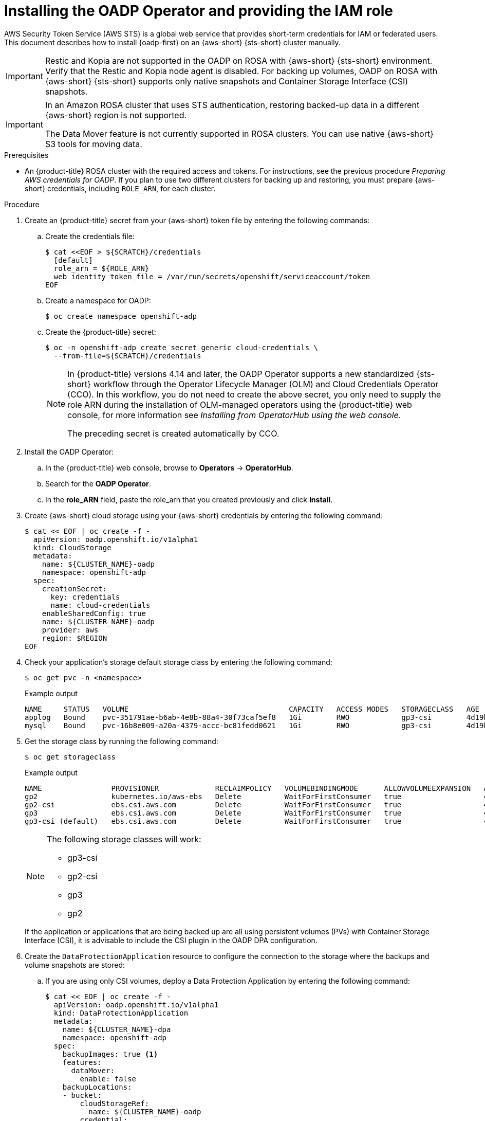 // Module included in the following assemblies:
//
// * backup_and_restore/application_backup_and_restore/oadp-rosa/oadp-rosa-backing-up-applications.adoc

:_mod-docs-content-type: PROCEDURE
[id="installing-oadp-aws-sts_{context}"]
= Installing the OADP Operator and providing the IAM role

AWS Security Token Service (AWS STS) is a global web service that provides short-term credentials for IAM or federated users. This document describes how to install {oadp-first} on an {aws-short} {sts-short} cluster manually.


[IMPORTANT]
====
Restic and Kopia are not supported in the OADP on ROSA with {aws-short} {sts-short} environment. Verify that the Restic and Kopia node agent is disabled.
For backing up volumes, OADP on ROSA with {aws-short} {sts-short} supports only native snapshots and Container Storage Interface (CSI) snapshots.
====

[IMPORTANT]
====
In an Amazon ROSA cluster that uses STS authentication, restoring backed-up data in a different {aws-short} region is not supported.

The Data Mover feature is not currently supported in ROSA clusters. You can use native {aws-short} S3 tools for moving data.
====

.Prerequisites

* An {product-title} ROSA cluster with the required access and tokens. For instructions, see the previous procedure _Preparing AWS credentials for OADP_. If you plan to use two different clusters for backing up and restoring, you must prepare {aws-short} credentials, including `ROLE_ARN`, for each cluster.


.Procedure

. Create an {product-title} secret from your {aws-short} token file by entering the following commands:

.. Create the credentials file:
+
[source,terminal]
----
$ cat <<EOF > ${SCRATCH}/credentials
  [default]
  role_arn = ${ROLE_ARN}
  web_identity_token_file = /var/run/secrets/openshift/serviceaccount/token
EOF
----

.. Create a namespace for OADP:
+
[source,terminal]
----
$ oc create namespace openshift-adp
----

.. Create the {product-title} secret:
+
[source,terminal]
----
$ oc -n openshift-adp create secret generic cloud-credentials \
  --from-file=${SCRATCH}/credentials
----
+
[NOTE]
====
In {product-title} versions 4.14 and later, the OADP Operator supports a new standardized {sts-short} workflow through the Operator Lifecycle Manager (OLM)
and Cloud Credentials Operator (CCO). In this workflow, you do not need to create the above
secret, you only need to supply the role ARN during the installation of OLM-managed operators using the {product-title} web console, for more information see _Installing from OperatorHub using the web console_.

The preceding secret is created automatically by CCO.
====

. Install the OADP Operator:
.. In the {product-title} web console, browse to *Operators* -> *OperatorHub*.
.. Search for the *OADP Operator*.
.. In the *role_ARN* field, paste the role_arn that you created previously and click *Install*.

. Create {aws-short} cloud storage using your {aws-short} credentials by entering the following command:
+
[source,terminal]
----
$ cat << EOF | oc create -f -
  apiVersion: oadp.openshift.io/v1alpha1
  kind: CloudStorage
  metadata:
    name: ${CLUSTER_NAME}-oadp
    namespace: openshift-adp
  spec:
    creationSecret:
      key: credentials
      name: cloud-credentials
    enableSharedConfig: true
    name: ${CLUSTER_NAME}-oadp
    provider: aws
    region: $REGION
EOF
----
// bringing over from MOB docs
. Check your application's storage default storage class by entering the following command:
+
[source,terminal]
----
$ oc get pvc -n <namespace>
----

+
.Example output

+
[source,terminal]
----
NAME     STATUS   VOLUME                                     CAPACITY   ACCESS MODES   STORAGECLASS   AGE
applog   Bound    pvc-351791ae-b6ab-4e8b-88a4-30f73caf5ef8   1Gi        RWO            gp3-csi        4d19h
mysql    Bound    pvc-16b8e009-a20a-4379-accc-bc81fedd0621   1Gi        RWO            gp3-csi        4d19h
----


. Get the storage class by running the following command:
+
[source,terminal]
----
$ oc get storageclass
----

+
.Example output
+
[source,terminal]
----
NAME                PROVISIONER             RECLAIMPOLICY   VOLUMEBINDINGMODE      ALLOWVOLUMEEXPANSION   AGE
gp2                 kubernetes.io/aws-ebs   Delete          WaitForFirstConsumer   true                   4d21h
gp2-csi             ebs.csi.aws.com         Delete          WaitForFirstConsumer   true                   4d21h
gp3                 ebs.csi.aws.com         Delete          WaitForFirstConsumer   true                   4d21h
gp3-csi (default)   ebs.csi.aws.com         Delete          WaitForFirstConsumer   true                   4d21h
----
+
[NOTE]
====
The following storage classes will work:

  * gp3-csi
  * gp2-csi
  * gp3
  * gp2
====
+
If the application or applications that are being backed up are all using persistent volumes (PVs) with Container Storage Interface (CSI), it is advisable to include the CSI plugin in the OADP DPA configuration.

. Create the `DataProtectionApplication` resource to configure the connection to the storage where the backups and volume snapshots are stored:

.. If you are using only CSI volumes, deploy a Data Protection Application by entering the following command:
+
[source,terminal]
----
$ cat << EOF | oc create -f -
  apiVersion: oadp.openshift.io/v1alpha1
  kind: DataProtectionApplication
  metadata:
    name: ${CLUSTER_NAME}-dpa
    namespace: openshift-adp
  spec:
    backupImages: true <1>
    features:
      dataMover:
        enable: false
    backupLocations:
    - bucket:
        cloudStorageRef:
          name: ${CLUSTER_NAME}-oadp
        credential:
          key: credentials
          name: cloud-credentials
        prefix: velero
        default: true
        config:
          region: ${REGION}
    configuration:
      velero:
        defaultPlugins:
        - openshift
        - aws
        - csi
      restic:
        enable: false
EOF
----
<1> ROSA supports internal image backup. Set this field to `false` if you do not want to use image backup.

// . Create the `DataProtectionApplication` resource, which is used to configure the connection to the storage where the backups and volume snapshots are stored:

.. If you are using CSI or non-CSI volumes, deploy a Data Protection Application by entering the following command:
+
[source,terminal]
----
$ cat << EOF | oc create -f -
  apiVersion: oadp.openshift.io/v1alpha1
  kind: DataProtectionApplication
  metadata:
    name: ${CLUSTER_NAME}-dpa
    namespace: openshift-adp
  spec:
    backupImages: true <1>
    features:
      dataMover:
         enable: false
    backupLocations:
    - bucket:
        cloudStorageRef:
          name: ${CLUSTER_NAME}-oadp
        credential:
          key: credentials
          name: cloud-credentials
        prefix: velero
        default: true
        config:
          region: ${REGION}
    configuration:
      velero:
        defaultPlugins:
        - openshift
        - aws
      nodeAgent: <2>
        enable: false
        uploaderType: restic
    snapshotLocations:
      - velero:
          config:
            credentialsFile: /tmp/credentials/openshift-adp/cloud-credentials-credentials <3>
            enableSharedConfig: "true" <4>
            profile: default <5>
            region: ${REGION} <6>
          provider: aws
EOF
----
<1> ROSA supports internal image backup. Set this field to false if you do not want to use image backup.
<2> See the following note.
<3> The `credentialsFile` field is the mounted location of the bucket credential on the pod.
<4> The `enableSharedConfig` field allows the `snapshotLocations` to share or reuse the credential defined for the bucket.
<5> Use the profile name set in the {aws-short} credentials file.
<6> Specify `region` as your {aws-short} region. This must be the same as the cluster region.
+
You are now ready to back up and restore {product-title} applications, as described in _Backing up applications_.

[NOTE]
====
The `enable` parameter of `restic` is set to `false` in this configuration, because OADP does not support Restic in ROSA environments.

If you use OADP 1.2, replace this configuration:

[source,terminal]
----
nodeAgent:
  enable: false
  uploaderType: restic
----
with the following configuration:

[source,terminal]
----
restic:
  enable: false
----
====

[NOTE]
====
If you want to use two different clusters for backing up and restoring, the two clusters must have the same {aws-short} S3 storage names in both the cloud storage CR and the OADP `DataProtectionApplication` configuration.
====
